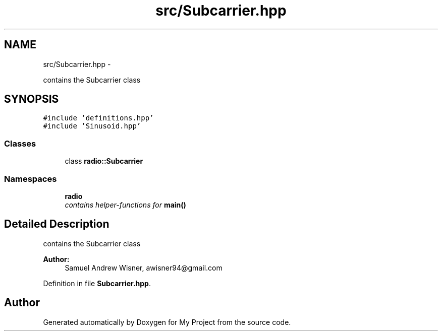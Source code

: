 .TH "src/Subcarrier.hpp" 3 "Sun Apr 3 2016" "My Project" \" -*- nroff -*-
.ad l
.nh
.SH NAME
src/Subcarrier.hpp \- 
.PP
contains the Subcarrier class  

.SH SYNOPSIS
.br
.PP
\fC#include 'definitions\&.hpp'\fP
.br
\fC#include 'Sinusoid\&.hpp'\fP
.br

.SS "Classes"

.in +1c
.ti -1c
.RI "class \fBradio::Subcarrier\fP"
.br
.in -1c
.SS "Namespaces"

.in +1c
.ti -1c
.RI " \fBradio\fP"
.br
.RI "\fIcontains helper-functions for \fBmain()\fP \fP"
.in -1c
.SH "Detailed Description"
.PP 
contains the Subcarrier class 


.PP
\fBAuthor:\fP
.RS 4
Samuel Andrew Wisner, awisner94@gmail.com 
.RE
.PP

.PP
Definition in file \fBSubcarrier\&.hpp\fP\&.
.SH "Author"
.PP 
Generated automatically by Doxygen for My Project from the source code\&.
